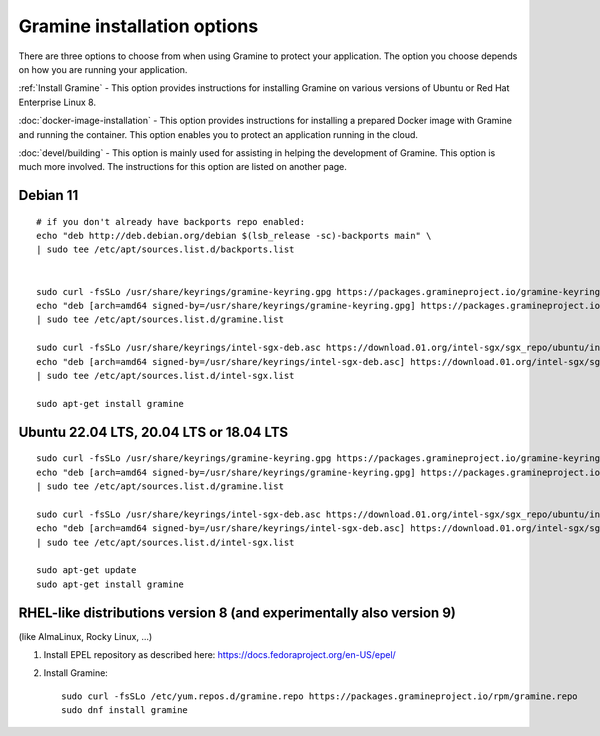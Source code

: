.. _quickstart_installation

Gramine installation options
----------------------------

There are three options to choose from when using Gramine to protect your application. The option you choose depends on how you are running your application.

:ref:`Install Gramine` - This option provides instructions for installing Gramine on various versions of Ubuntu or Red Hat Enterprise Linux 8.

:doc:`docker-image-installation` - This option provides instructions for installing a prepared Docker image with Gramine and running the container. This option enables you to protect an application running in the cloud.

:doc:`devel/building` - This option is mainly used for assisting in helping the development of Gramine. This option is much more involved. The instructions for this option are listed on another page.

Debian 11
^^^^^^^^^

::

   # if you don't already have backports repo enabled:
   echo "deb http://deb.debian.org/debian $(lsb_release -sc)-backports main" \
   | sudo tee /etc/apt/sources.list.d/backports.list


   sudo curl -fsSLo /usr/share/keyrings/gramine-keyring.gpg https://packages.gramineproject.io/gramine-keyring.gpg
   echo "deb [arch=amd64 signed-by=/usr/share/keyrings/gramine-keyring.gpg] https://packages.gramineproject.io/ $(lsb_release -sc) main" \
   | sudo tee /etc/apt/sources.list.d/gramine.list

   sudo curl -fsSLo /usr/share/keyrings/intel-sgx-deb.asc https://download.01.org/intel-sgx/sgx_repo/ubuntu/intel-sgx-deb.key
   echo "deb [arch=amd64 signed-by=/usr/share/keyrings/intel-sgx-deb.asc] https://download.01.org/intel-sgx/sgx_repo/ubuntu focal main" \
   | sudo tee /etc/apt/sources.list.d/intel-sgx.list

   sudo apt-get install gramine

Ubuntu 22.04 LTS, 20.04 LTS or 18.04 LTS
^^^^^^^^^^^^^^^^^^^^^^^^^^^^^^^^^^^^^^^^
::

   sudo curl -fsSLo /usr/share/keyrings/gramine-keyring.gpg https://packages.gramineproject.io/gramine-keyring.gpg
   echo "deb [arch=amd64 signed-by=/usr/share/keyrings/gramine-keyring.gpg] https://packages.gramineproject.io/ $(lsb_release -sc) main" \
   | sudo tee /etc/apt/sources.list.d/gramine.list

   sudo curl -fsSLo /usr/share/keyrings/intel-sgx-deb.asc https://download.01.org/intel-sgx/sgx_repo/ubuntu/intel-sgx-deb.key
   echo "deb [arch=amd64 signed-by=/usr/share/keyrings/intel-sgx-deb.asc] https://download.01.org/intel-sgx/sgx_repo/ubuntu $(lsb_release -sc) main" \
   | sudo tee /etc/apt/sources.list.d/intel-sgx.list

   sudo apt-get update
   sudo apt-get install gramine

RHEL-like distributions version 8 (and experimentally also version 9)
^^^^^^^^^^^^^^^^^^^^^^^^^^^^^^^^^^^^^^^^^^^^^^^^^^^^^^^^^^^^^^^^^^^^^

(like AlmaLinux, Rocky Linux, ...)

1. Install EPEL repository as described here:
   https://docs.fedoraproject.org/en-US/epel/


2. Install Gramine::

      sudo curl -fsSLo /etc/yum.repos.d/gramine.repo https://packages.gramineproject.io/rpm/gramine.repo
      sudo dnf install gramine
